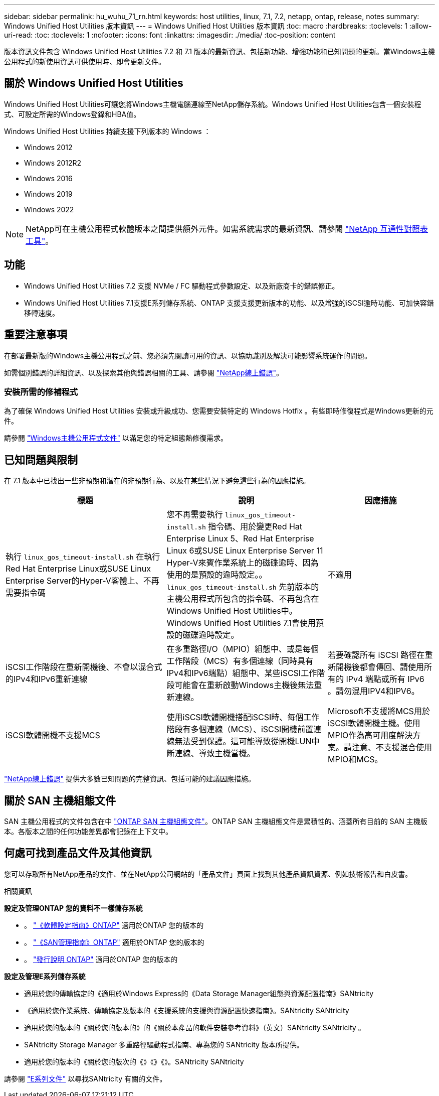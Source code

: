 ---
sidebar: sidebar 
permalink: hu_wuhu_71_rn.html 
keywords: host utilities, linux, 7.1, 7.2, netapp, ontap, release, notes 
summary: Windows Unified Host Utilities 版本資訊 
---
= Windows Unified Host Utilities 版本資訊
:toc: macro
:hardbreaks:
:toclevels: 1
:allow-uri-read: 
:toc: 
:toclevels: 1
:nofooter: 
:icons: font
:linkattrs: 
:imagesdir: ./media/
:toc-position: content


[role="lead"]
版本資訊文件包含 Windows Unified Host Utilities 7.2 和 7.1 版本的最新資訊、包括新功能、增強功能和已知問題的更新。當Windows主機公用程式的新使用資訊可供使用時、即會更新文件。



== 關於 Windows Unified Host Utilities

Windows Unified Host Utilities可讓您將Windows主機電腦連線至NetApp儲存系統。Windows Unified Host Utilities包含一個安裝程式、可設定所需的Windows登錄和HBA值。

Windows Unified Host Utilities 持續支援下列版本的 Windows ：

* Windows 2012
* Windows 2012R2
* Windows 2016
* Windows 2019
* Windows 2022



NOTE: NetApp可在主機公用程式軟體版本之間提供額外元件。如需系統需求的最新資訊、請參閱 link:https://mysupport.netapp.com/matrix/imt.jsp?components=65623;64703;&solution=1&isHWU&src=IMT["NetApp 互通性對照表工具"^]。



== 功能

* Windows Unified Host Utilities 7.2 支援 NVMe / FC 驅動程式參數設定、以及新廠商卡的錯誤修正。
* Windows Unified Host Utilities 7.1支援E系列儲存系統、ONTAP 支援支援更新版本的功能、以及增強的iSCSI逾時功能、可加快容錯移轉速度。




== 重要注意事項

在部署最新版的Windows主機公用程式之前、您必須先閱讀可用的資訊、以協助識別及解決可能影響系統運作的問題。

如需個別錯誤的詳細資訊、以及探索其他與錯誤相關的工具、請參閱 link:https://mysupport.netapp.com/site/bugs-online/product["NetApp線上錯誤"^]。



=== 安裝所需的修補程式

為了確保 Windows Unified Host Utilities 安裝或升級成功、您需要安裝特定的 Windows Hotfix 。有些即時修復程式是Windows更新的元件。

請參閱 link:hu_wuhu_72.html["Windows主機公用程式文件"] 以滿足您的特定組態熱修復需求。



== 已知問題與限制

在 7.1 版本中已找出一些非預期和潛在的非預期行為、以及在某些情況下避免這些行為的因應措施。

[cols="30, 30, 20"]
|===
| 標題 | 說明 | 因應措施 


| 執行 `linux_gos_timeout-install.sh` 在執行Red Hat Enterprise Linux或SUSE Linux Enterprise Server的Hyper-V客體上、不再需要指令碼 | 您不再需要執行 `linux_gos_timeout-install.sh` 指令碼、用於變更Red Hat Enterprise Linux 5、Red Hat Enterprise Linux 6或SUSE Linux Enterprise Server 11 Hyper-V來賓作業系統上的磁碟逾時、因為使用的是預設的逾時設定。。 `linux_gos_timeout-install.sh` 先前版本的主機公用程式所包含的指令碼、不再包含在Windows Unified Host Utilities中。Windows Unified Host Utilities 7.1會使用預設的磁碟逾時設定。 | 不適用 


| iSCSI工作階段在重新開機後、不會以混合式的IPv4和IPv6重新連線 | 在多重路徑I/O（MPIO）組態中、或是每個工作階段（MCS）有多個連線（同時具有IPv4和IPv6端點）組態中、某些iSCSI工作階段可能會在重新啟動Windows主機後無法重新連線。 | 若要確認所有 iSCSI 路徑在重新開機後都會傳回、請使用所有的 IPv4 端點或所有 IPv6 。請勿混用IPV4和IPV6。 


| iSCSI軟體開機不支援MCS | 使用iSCSI軟體開機搭配iSCSI時、每個工作階段有多個連線（MCS）、iSCSI開機前置連線無法受到保護。這可能導致從開機LUN中斷連線、導致主機當機。 | Microsoft不支援將MCS用於iSCSI軟體開機主機。使用MPIO作為高可用度解決方案。請注意、不支援混合使用MPIO和MCS。 
|===
link:https://mysupport.netapp.com/site/bugs-online/product["NetApp線上錯誤"^] 提供大多數已知問題的完整資訊、包括可能的建議因應措施。



== 關於 SAN 主機組態文件

SAN 主機公用程式的文件包含在中 link:https://docs.netapp.com/us-en/ontap-sanhost/index.html["ONTAP SAN 主機組態文件"]。ONTAP SAN 主機組態文件是累積性的、涵蓋所有目前的 SAN 主機版本。各版本之間的任何功能差異都會記錄在上下文中。



== 何處可找到產品文件及其他資訊

您可以存取所有NetApp產品的文件、並在NetApp公司網站的「產品文件」頁面上找到其他產品資訊資源、例如技術報告和白皮書。

.相關資訊
*設定及管理ONTAP 您的資料不一樣儲存系統*

* 。 link:https://docs.netapp.com/us-en/ontap/setup-upgrade/index.html["《軟體設定指南》ONTAP"^] 適用於ONTAP 您的版本的
* 。 link:https://docs.netapp.com/us-en/ontap/san-management/index.html["《SAN管理指南》ONTAP"^] 適用於ONTAP 您的版本的
* 。 link:https://library.netapp.com/ecm/ecm_download_file/ECMLP2492508["發行說明 ONTAP"^] 適用於ONTAP 您的版本的


*設定及管理E系列儲存系統*

* 適用於您的傳輸協定的《適用於Windows Express的《Data Storage Manager組態與資源配置指南》SANtricity
* 《適用於您作業系統、傳輸協定及版本的《支援系統的支援與資源配置快速指南》。SANtricity SANtricity
* 適用於您的版本的《關於您的版本的》的《關於本產品的軟件安裝參考資料》（英文）SANtricity SANtricity 。
* SANtricity Storage Manager 多重路徑驅動程式指南、專為您的 SANtricity 版本所提供。
* 適用於您的版本的《關於您的版次的《》《》《》。SANtricity SANtricity


請參閱 link:https://docs.netapp.com/us-en/e-series-family/["E系列文件"^] 以尋找SANtricity 有關的文件。
